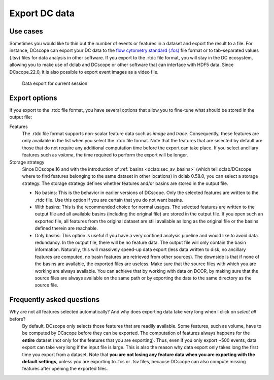 .. _sec_qg_export_data:

==============
Export DC data
==============

Use cases
=========
Sometimes you would like to thin out the number of events or features in a dataset
and export the result to a file. For instance, DCscope can export your DC data to the
`flow cytometry standard (.fcs) <https://en.wikipedia.org/wiki/Flow_Cytometry_Standard>`_
file format or to tab-separated values (.tsv) files for data analysis in other
software. If you export to the .rtdc file format, you will stay in the DC
ecosystem, allowing you to make use of dclab and DCscope or other software
that can interface with HDF5 data. Since DCscope.22.0, it is also possible
to export event images as a video file.

.. _qg_export_data:
.. figure:: scrots/qg_export_data.png
    :target: _images/qg_export_data.png

    Data export for current session


Export options
==============
If you export to the .rtdc file format, you have several options that allow
you to fine-tune what should be stored in the output file:


Features
    The .rtdc file format supports non-scalar feature data such as
    *image* and *trace*. Consequently, these features are only available in the
    list when you select the .rtdc file format. Note that the features that
    are selected by default are those that do not require any additional
    computation time before the export can take place. If you select ancillary
    features such as *volume*, the time required to perform the export will be
    longer.

Storage strategy
    Since DCscope.16 and with the introduction of :ref:`basins <dclab:sec_av_basins>`
    (which tell dclab/DCscope where to find features belonging to the same dataset in
    other locations) in dclab 0.58.0, you can select a storage strategy. The storage
    strategy defines whether features and/or basins are stored in the output file.

    - No basins: This is the behavior in earlier versions of DCscope. Only
      the selected features are written to the .rtdc file. Use this option
      if you are certain that you do not want basins.
    - With basins: This is the recommended choice for normal usages. The
      selected features are written to the output file and all available
      basins (including the original file) are stored in the output file.
      If you open such an exported file, all features from the original dataset
      are still available as long as the original file or the basins defined
      therein are reachable.
    - Only basins: This option is useful if you have a very confined analysis
      pipeline and would like to avoid data redundancy. In the output file,
      there will be no feature data. The output file will only contain the
      basin information. Naturally, this will massively speed-up data export
      (less data written to disk, no ancillary features are computed, no basin
      features are retrieved from other sources). The downside is that if none
      of the basins are available, the exported files are useless. Make sure
      that the source files with which you are working are always available.
      You can achieve that by working with data on DCOR, by making sure that
      the source files are always available on the same path or by exporting
      the data to the same directory as the source file.


.. _sec_qg_export_data_faq:

Frequently asked questions
==========================

Why are not all features selected automatically? And why does exporting data take very long when I click on *select all* before?
    By default, DCscope only selects those features that are readily available.
    Some features, such as volume, have to be computed by DCscope before they
    can be exported. The computation of features always happens for the **entire**
    dataset (not only for the features that you are exporting). Thus, even if
    you only export ~500 events, data export can take very long if the input
    file is large. This is also the reason why data export only takes long the
    first time you export from a dataset. Note that **you are not losing any
    feature data when you are exporting with the default settings**, unless you
    are exporting to .fcs or .tsv files, because DCscope can also compute
    missing features after opening the exported files.

